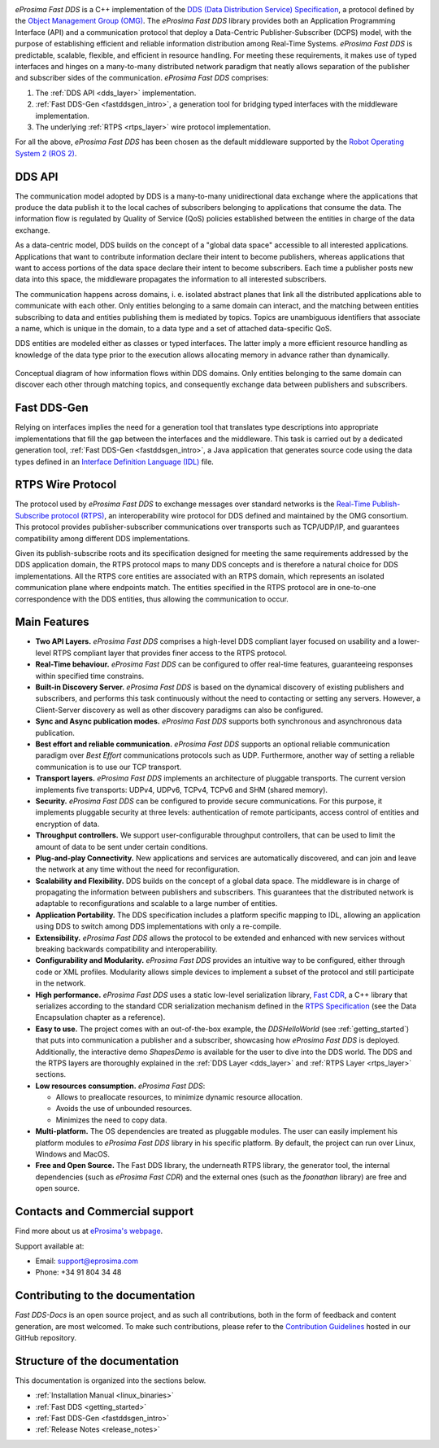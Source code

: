 .. raw:: html

  <h1>
    eProsima Fast DDS Documentation
  </h1>

.. image:: /01-figures/logo.png
  :height: 100px
  :width: 100px
  :align: left
  :alt: eProsima
  :target: http://www.eprosima.com/

*eProsima Fast DDS* is a C++ implementation of the
`DDS (Data Distribution Service) Specification <https://www.omg.org/spec/DDS/About-DDS/>`__, a protocol
defined by the `Object Management Group (OMG) <https://www.omg.org/>`__.
The *eProsima Fast DDS* library provides both an Application Programming Interface (API) and a communication protocol
that deploy
a Data-Centric Publisher-Subscriber (DCPS) model, with the purpose of establishing efficient and reliable
information distribution among Real-Time Systems.
*eProsima Fast DDS* is predictable, scalable, flexible, and efficient in resource handling.
For meeting these requirements, it makes use of typed interfaces and hinges on a many-to-many
distributed network paradigm that neatly allows separation of the publisher and subscriber sides of the communication.
*eProsima Fast DDS* comprises:

#.  The :ref:`DDS API <dds_layer>` implementation.
#.  :ref:`Fast DDS-Gen <fastddsgen_intro>`, a generation tool for bridging typed interfaces with the middleware
    implementation.
#.  The underlying :ref:`RTPS <rtps_layer>` wire protocol implementation.


For all the above, *eProsima Fast DDS* has been chosen as the default middleware supported by the
`Robot Operating System 2 (ROS 2) <https://index.ros.org/doc/ros2/>`__.

DDS API
^^^^^^^

The communication model adopted by DDS is a many-to-many unidirectional data exchange where the applications that
produce the data publish it to the local caches of subscribers belonging to applications that consume the data.
The information flow is regulated by Quality of Service (QoS) policies established between the entities in
charge of the data exchange.

As a data-centric model, DDS builds on the concept of a "global data space" accessible to all interested applications.
Applications that want to contribute information declare their intent to become publishers, whereas applications that
want to access portions of the data space declare their intent to become subscribers.
Each time a publisher posts new data into this space, the middleware propagates the information to all
interested subscribers.

The communication happens across domains, i. e. isolated abstract planes that link all the distributed applications
able to communicate with each other.
Only entities belonging to a same domain can interact, and the matching between entities subscribing to data and
entities publishing them is mediated by topics. Topics are unambiguous identifiers that associate a
name, which is unique in the domain, to a data type and a set of attached data-specific QoS.

DDS entities are modeled either as classes or typed interfaces.
The latter imply a more efficient resource handling as knowledge of the data
type prior to the execution allows allocating memory in advance rather than dynamically.


.. figure:: /01-figures/DDS_concept.svg
    :align: center

    Conceptual diagram of how information flows within DDS domains.
    Only entities belonging to the same domain can discover each
    other through matching topics, and consequently exchange data between publishers and subscribers.

Fast DDS-Gen
^^^^^^^^^^^^

Relying on interfaces implies the need for a generation tool that translates type descriptions into appropriate
implementations that fill the gap between the interfaces and the middleware.
This task is carried out by a dedicated generation tool, :ref:`Fast DDS-Gen <fastddsgen_intro>`, a Java application
that generates source code using the data types defined in an
`Interface Definition Language (IDL) <https://www.omg.org/spec/IDL/About-IDL/>`__ file.

RTPS Wire Protocol
^^^^^^^^^^^^^^^^^^

The protocol used by *eProsima Fast DDS* to exchange messages over standard networks is the `Real-Time
Publish-Subscribe protocol (RTPS) <https://www.omg.org/spec/DDSI-RTPS/About-DDSI-RTPS/>`__, an interoperability wire
protocol for DDS defined and maintained by the OMG
consortium.
This protocol provides publisher-subscriber communications over transports such as TCP/UDP/IP, and guarantees
compatibility among different DDS implementations.

Given its publish-subscribe roots and its specification designed for meeting the same requirements addressed by the DDS
application domain, the RTPS protocol maps to many DDS concepts and is therefore a natural choice for DDS
implementations.
All the RTPS core entities are associated with an RTPS domain, which represents an isolated communication plane where
endpoints match.
The entities specified in the RTPS protocol are in one-to-one correspondence with the DDS entities, thus allowing
the communication to occur.

Main Features
^^^^^^^^^^^^^

* **Two API Layers.** *eProsima Fast DDS* comprises a high-level DDS compliant layer focused on usability and a
  lower-level RTPS compliant layer that provides finer access to the RTPS protocol.

* **Real-Time behaviour.** *eProsima Fast DDS* can be configured to offer real-time features, guaranteeing responses
  within specified time constrains.

* **Built-in Discovery Server.** *eProsima Fast DDS* is based on the dynamical discovery of existing publishers and
  subscribers, and performs this task continuously without the need to contacting or setting any servers.
  However, a Client-Server discovery as well as other discovery paradigms can also be configured.

* **Sync and Async publication modes.** *eProsima Fast DDS* supports both synchronous and asynchronous data publication.

* **Best effort and reliable communication.** *eProsima Fast DDS* supports an optional reliable communication paradigm
  over *Best Effort* communications protocols
  such as UDP. Furthermore, another way of setting a reliable communication is to use our TCP transport.

* **Transport layers.** *eProsima Fast DDS* implements an architecture of pluggable transports. The current version
  implements five transports: UDPv4, UDPv6, TCPv4, TCPv6 and SHM (shared memory).

* **Security.** *eProsima Fast DDS* can be configured to provide secure communications. For this purpose, it implements
  pluggable security at three levels: authentication of remote participants, access control of entities and encryption
  of data.

* **Throughput controllers.** We support user-configurable throughput controllers, that can be used to limit the amount
  of data to be sent under certain conditions.

* **Plug-and-play Connectivity.** New applications and services are automatically discovered, and can join and leave
  the network at any time without the
  need for reconfiguration.

* **Scalability and Flexibility.** DDS builds on the concept of a global data space. The middleware is in charge of
  propagating the information between publishers and subscribers. This guarantees that the distributed network is
  adaptable to reconfigurations and scalable to a large number of entities.

* **Application Portability.** The DDS specification includes a platform specific mapping to IDL, allowing an
  application using DDS to switch among DDS implementations with only a re-compile.

* **Extensibility.** *eProsima Fast DDS* allows the protocol to be extended and enhanced with new services without
  breaking backwards compatibility and interoperability.

* **Configurability and Modularity.** *eProsima Fast DDS* provides an intuitive way to be configured, either through
  code or XML profiles. Modularity allows simple devices to implement a subset of the protocol and still participate in
  the network.

* **High performance.** *eProsima Fast DDS* uses a static low-level serialization library,
  `Fast CDR <https://github.com/eProsima/Fast-CDR>`__,
  a C++ library that serializes according to the standard CDR serialization mechanism defined in the `RTPS
  Specification <https://www.omg.org/spec/DDSI-RTPS/>`__ (see the Data Encapsulation chapter as a reference).

* **Easy to use.** The project comes with an out-of-the-box example, the *DDSHelloWorld*
  (see :ref:`getting_started`) that puts into communication a
  publisher and a subscriber, showcasing how *eProsima Fast DDS* is deployed.
  Additionally, the interactive demo *ShapesDemo* is available for the user to dive into the DDS world.
  The DDS and the RTPS layers are thoroughly explained in the :ref:`DDS Layer <dds_layer>` and
  :ref:`RTPS Layer <rtps_layer>` sections.

* **Low resources consumption.** *eProsima Fast DDS*:

  * Allows to preallocate resources, to minimize dynamic resource allocation.
  * Avoids the use of unbounded resources.
  * Minimizes the need to copy data.

* **Multi-platform.** The OS dependencies are treated as pluggable modules.
  The user can easily implement his platform modules to *eProsima Fast DDS* library in his specific platform.
  By default, the project can run over Linux, Windows and MacOS.

* **Free and Open Source.** The Fast DDS library, the underneath RTPS library, the generator tool, the internal
  dependencies (such as *eProsima Fast CDR*) and the external ones (such as the *foonathan* library) are free and
  open source.

Contacts and Commercial support
^^^^^^^^^^^^^^^^^^^^^^^^^^^^^^^

Find more about us at `eProsima's webpage <https://eprosima.com/>`__.

Support available at:

* Email: support@eprosima.com
* Phone: +34 91 804 34 48

Contributing to the documentation
^^^^^^^^^^^^^^^^^^^^^^^^^^^^^^^^^

*Fast DDS-Docs* is an open source project, and as such all contributions, both in the form of feedback and content
generation, are most welcomed.
To make such contributions, please refer to the
`Contribution Guidelines <https://github.com/eProsima/all-docs/blob/master/CONTRIBUTING.md>`_ hosted in our GitHub repository.

Structure of the documentation
^^^^^^^^^^^^^^^^^^^^^^^^^^^^^^

This documentation is organized into the sections below.

* :ref:`Installation Manual <linux_binaries>`
* :ref:`Fast DDS <getting_started>`
* :ref:`Fast DDS-Gen <fastddsgen_intro>`
* :ref:`Release Notes <release_notes>`
